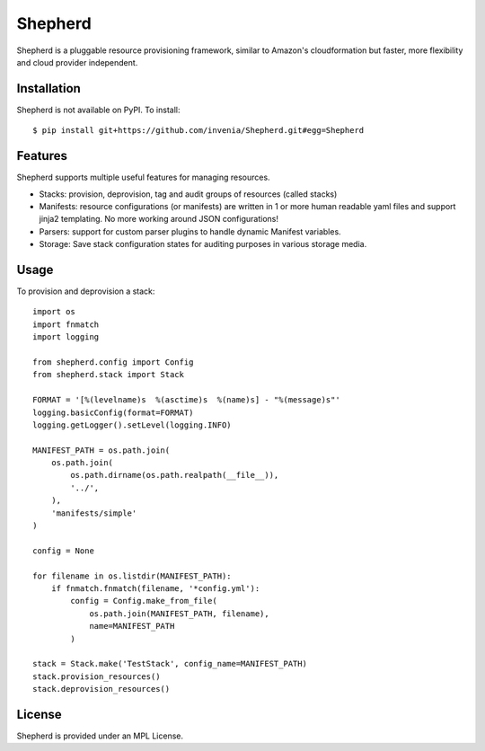 =======
Shepherd
=======
.. image:: https://travis-ci.org/invenia/shepherd.svg?branch=master
  :target: https://travis-ci.org/invenia/shepherd?branch=master
.. image:: https://coveralls.io/repos/invenia/shepherd/badge.png?branch=master
  :target: https://coveralls.io/r/invenia/shepherd?branch=master

Shepherd is a pluggable resource provisioning framework, similar to Amazon's
cloudformation but faster, more flexibility and cloud provider independent.

Installation
============

Shepherd is not available on PyPI. To install::

    $ pip install git+https://github.com/invenia/Shepherd.git#egg=Shepherd


Features
==========
Shepherd supports multiple useful features for managing resources.

- Stacks: provision, deprovision, tag and audit groups of resources (called stacks)
- Manifests: resource configurations (or manifests) are written in 1 or more human readable yaml files and support jinja2 templating. No more working around JSON configurations!
- Parsers: support for custom parser plugins to handle dynamic Manifest variables.
- Storage: Save stack configuration states for auditing purposes in various storage media.


Usage
=====

To provision and deprovision a stack::

    import os
    import fnmatch
    import logging

    from shepherd.config import Config
    from shepherd.stack import Stack

    FORMAT = '[%(levelname)s  %(asctime)s  %(name)s] - "%(message)s"'
    logging.basicConfig(format=FORMAT)
    logging.getLogger().setLevel(logging.INFO)

    MANIFEST_PATH = os.path.join(
        os.path.join(
            os.path.dirname(os.path.realpath(__file__)),
            '../',
        ),
        'manifests/simple'
    )

    config = None

    for filename in os.listdir(MANIFEST_PATH):
        if fnmatch.fnmatch(filename, '*config.yml'):
            config = Config.make_from_file(
                os.path.join(MANIFEST_PATH, filename),
                name=MANIFEST_PATH
            )

    stack = Stack.make('TestStack', config_name=MANIFEST_PATH)
    stack.provision_resources()
    stack.deprovision_resources()



License
=======
Shepherd is provided under an MPL License.
